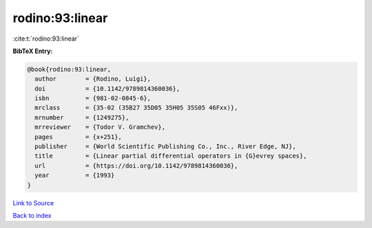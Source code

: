 rodino:93:linear
================

:cite:t:`rodino:93:linear`

**BibTeX Entry:**

.. code-block:: bibtex

   @book{rodino:93:linear,
     author        = {Rodino, Luigi},
     doi           = {10.1142/9789814360036},
     isbn          = {981-02-0845-6},
     mrclass       = {35-02 (35B27 35D05 35H05 35S05 46Fxx)},
     mrnumber      = {1249275},
     mrreviewer    = {Todor V. Gramchev},
     pages         = {x+251},
     publisher     = {World Scientific Publishing Co., Inc., River Edge, NJ},
     title         = {Linear partial differential operators in {G}evrey spaces},
     url           = {https://doi.org/10.1142/9789814360036},
     year          = {1993}
   }

`Link to Source <https://doi.org/10.1142/9789814360036},>`_


`Back to index <../By-Cite-Keys.html>`_
